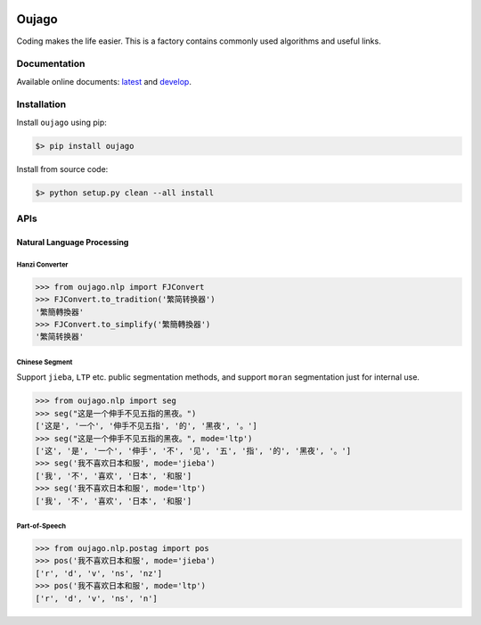 
.. image:: https://readthedocs.org/projects/oujago/badge
   :target: http://oujago.readthedocs.io/en/latest
   :alt: Documentation Status

.. image:: https://img.shields.io/github/issues/oujago/oujago.svg
   :target: https://github.com/oujago/oujago



======
Oujago
======

Coding makes the life easier. This is a factory contains commonly used
algorithms and useful links.


Documentation
=============

Available online documents: `latest <http://oujago.readthedocs.io/en/latest/>`_
and `develop <http://oujago.readthedocs.io/en/develop/>`_.


Installation
============

Install ``oujago`` using pip:

.. code-block:: bash

    $> pip install oujago

Install from source code:

.. code-block:: bash

    $> python setup.py clean --all install


APIs
====


Natural Language Processing
---------------------------

Hanzi Converter
^^^^^^^^^^^^^^^

.. code-block:: shell

    >>> from oujago.nlp import FJConvert
    >>> FJConvert.to_tradition('繁简转换器')
    '繁簡轉換器'
    >>> FJConvert.to_simplify('繁簡轉換器')
    '繁简转换器'


Chinese Segment
^^^^^^^^^^^^^^^

Support ``jieba``, ``LTP`` etc. public segmentation methods, and support
``moran`` segmentation just for internal use.

.. code-block:: shell

    >>> from oujago.nlp import seg
    >>> seg("这是一个伸手不见五指的黑夜。")
    ['这是', '一个', '伸手不见五指', '的', '黑夜', '。']
    >>> seg("这是一个伸手不见五指的黑夜。", mode='ltp')
    ['这', '是', '一个', '伸手', '不', '见', '五', '指', '的', '黑夜', '。']
    >>> seg('我不喜欢日本和服', mode='jieba')
    ['我', '不', '喜欢', '日本', '和服']
    >>> seg('我不喜欢日本和服', mode='ltp')
    ['我', '不', '喜欢', '日本', '和服']


Part-of-Speech
^^^^^^^^^^^^^^

.. code-block:: shell

    >>> from oujago.nlp.postag import pos
    >>> pos('我不喜欢日本和服', mode='jieba')
    ['r', 'd', 'v', 'ns', 'nz']
    >>> pos('我不喜欢日本和服', mode='ltp')
    ['r', 'd', 'v', 'ns', 'n']


